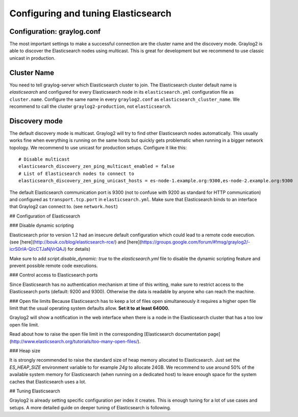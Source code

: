 ************************************
Configuring and tuning Elasticsearch
************************************

Configuration: graylog.conf
---------------------------

The most important settings to make a successful connection are the cluster name and the discovery mode. Graylog2 is able
to discover the Elasticsearch nodes using multicast. This is great for development but we recommend to use classic unicast
in production.

Cluster Name
------------

You need to tell graylog-server which Elasticsearch cluster to join. The Elasticsearch cluster default name is *elasticsearch*
and configured for every Elasticsearch node in its ``elasticsearch.yml`` configuration file as ``cluster.name``. Configure the same
name in every ``graylog2.conf`` as ``elasticsearch_cluster_name``. We recommend to call the cluster ``graylog2-production``, not
``elasticsearch``.

Discovery mode
--------------

The default discovery mode is multicast. Graylog2 will try to find other Elasticsearch nodes automatically. This usually works fine
when everything is running on the same hosts but quickly gets problematic when running in a bigger network topology. We recommend
to use unicast for production setups. Configure it like this::

  # Disable multicast
  elasticsearch_discovery_zen_ping_multicast_enabled = false
  # List of Elasticsearch nodes to connect to
  elasticsearch_discovery_zen_ping_unicast_hosts = es-node-1.example.org:9300,es-node-2.example.org:9300

The default Elasticsearch communication port is 9300 (not to confuse with 9200 as standard for HTTP communication) and configured
as ``transport.tcp.port`` in ``elasticsearch.yml``. Make sure that Elasticsearch binds to an interface that Graylog2 can connect to.
(see ``network.host``)

## Configuration of Elasticsearch

### Disable dynamic scripting

Elasticsearch prior to version 1.2 had an insecure default configuration which could lead to a remote code execution. (see [here](http://bouk.co/blog/elasticsearch-rce/) and [here](https://groups.google.com/forum/#!msg/graylog2/-icrS0rIA-Q/cCTJaNjVrQAJ) for details)

Make sure to add `script.disable_dynamic: true` to the `elasticsearch.yml` file to disable the dynamic scripting feature and prevent possible remote code executions.

### Control access to Elasticsearch ports

Since Elasticsearch has no authentication mechanism at time of this writing, make sure to restrict access to the Elasticsearch ports (default: 9200 and 9300). Otherwise the data is readable by anyone who can reach the machine.

### Open file limits
Because Elasticsearch has to keep a lot of files open simultaneously it requires a higher open file limit that the usual operating system defaults allow. **Set it to at least 64000.**

Graylog2 will show a notification in the web interface when there is a node in the Elasticsearch cluster that has a too low open file limit.

Read about how to raise the open file limit in the corresponding [Elasticsearch documentation page](http://www.elasticsearch.org/tutorials/too-many-open-files/).

### Heap size

It is strongly recommended to raise the standard size of heap memory allocated to Elasticsearch. Just set the `ES_HEAP_SIZE` environment variable to for example `24g` to allocate 24GB. We recommend to use around 50% of the available system memory for Elasticsearch (when running on a dedicated host) to leave enough space for the system caches that Elasticsearch uses a lot.

## Tuning Elasticsearch

Graylog2 is already setting specific configuration per index it creates. This is enough tuning for a lot of use cases and setups. A more detailed guide on deeper tuning of Elasticsearch is following.
